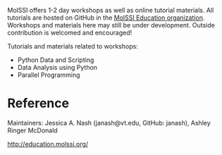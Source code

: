 #+export_file_name: index
#+options: broken-links:t
# (ss-toggle-markdown-export-on-save)
# date-added:

#+begin_export md
---
title: "MolSSI Education Resources"
## https://quarto.org/docs/journals/authors.html
#author:
#  - name: ""
#    affiliations:
#     - name: ""
#license: "©2024 American Chemical Society and Division of Chemical Education, Inc."
license: "CC BY"
#draft: true
#date-modified:
date: 2023-07-01
categories: [computing, python, quantum, computational]
keywords: physical chemistry teaching, physical chemistry education, teaching resources, quantum mechanics, python, computational chemistry

image: molssi_main_horizontal.png
---
#+end_export

# this export deals with a top-level heading if there is one (put it above this comment)
#+begin_export md
<img src="molssi_main_horizontal.png" width="40%" align="right" style="padding: 10px 0px 0px 10px;"/>
#+end_export

MolSSI offers 1-2 day workshops as well as online tutorial materials. All tutorials are hosted on GitHub in the [[https://github.com/MolSSI-Education][MolSSI Education organization]]. Workshops and materials here may still be under development. Outside contribution is welcomed and encouraged!

Tutorials and materials related to workshops:
    - Python Data and Scripting
    - Data Analysis using Python
    - Parallel Programming

* Reference
Maintainers: Jessica A. Nash (janash@vt.edu, GitHub: janash), Ashley Ringer McDonald

http://education.molssi.org/

* Local variables :noexport:
# Local Variables:
# eval: (ss-markdown-export-on-save)
# End:
